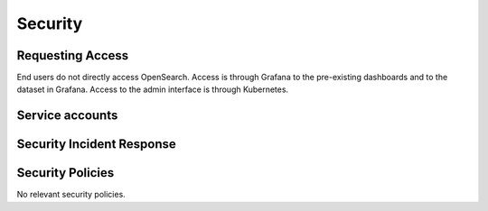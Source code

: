 ########
Security
########

Requesting Access
=================
.. How to request access to the application.

End users do not directly access OpenSearch.  Access is through Grafana to the pre-existing dashboards and to the dataset in Grafana.  Access to the admin interface is through Kubernetes.

Service accounts
================
.. Describe Kubernetes, Database, or Application Service accounts used by the application.

Security Incident Response
==========================
.. Information and procedures for handling security incidents.

Security Policies
=================
.. Describe relevant policies related to the application or the data it processes.

No relevant security policies.